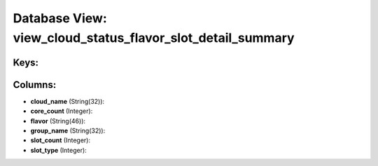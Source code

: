 .. File generated by /opt/cloudscheduler/utilities/schema_doc - DO NOT EDIT
..
.. To modify the contents of this file:
..   1. edit the template file ".../cloudscheduler/docs/schema_doc/views/view_cloud_status_flavor_slot_detail_summary.yaml"
..   2. run the utility ".../cloudscheduler/utilities/schema_doc"
..

Database View: view_cloud_status_flavor_slot_detail_summary
===========================================================



Keys:
^^^^^


Columns:
^^^^^^^^

* **cloud_name** (String(32)):


* **core_count** (Integer):


* **flavor** (String(46)):


* **group_name** (String(32)):


* **slot_count** (Integer):


* **slot_type** (Integer):


